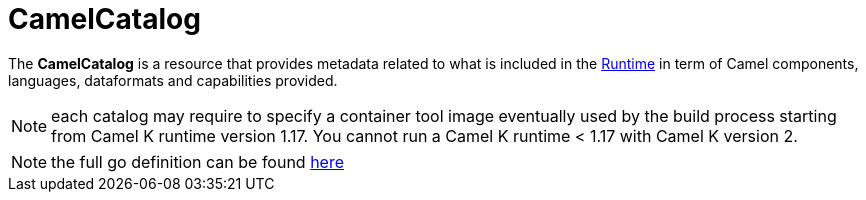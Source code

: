 [[camel-catalog]]
= CamelCatalog

The *CamelCatalog* is a resource that provides metadata related to what is included in the xref:architecture/runtime.adoc[Runtime] in term of Camel components, languages, dataformats and capabilities provided.

NOTE: each catalog may require to specify a container tool image eventually used by the build process starting from Camel K runtime version 1.17. You cannot run a Camel K runtime < 1.17 with Camel K version 2.

[NOTE]
====
the full go definition can be found https://github.com/apache/camel-k/blob/main/pkg/apis/camel/v1/camelcatalog_types.go[here]
====